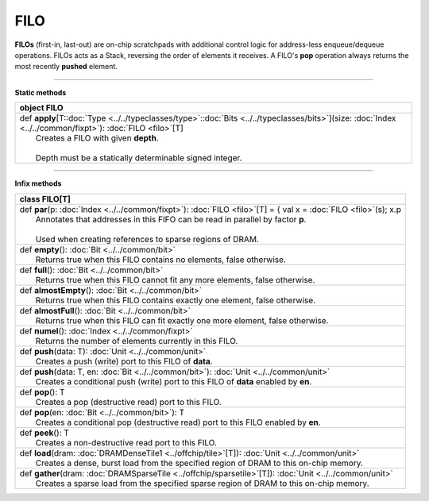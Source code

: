 
.. role:: black
.. role:: gray
.. role:: silver
.. role:: white
.. role:: maroon
.. role:: red
.. role:: fuchsia
.. role:: pink
.. role:: orange
.. role:: yellow
.. role:: lime
.. role:: green
.. role:: olive
.. role:: teal
.. role:: cyan
.. role:: aqua
.. role:: blue
.. role:: navy
.. role:: purple

.. _FILO:

FILO
====


**FILOs** (first-in, last-out) are on-chip scratchpads with additional control logic for address-less enqueue/dequeue operations.
FILOs acts as a Stack, reversing the order of elements it receives. A FILO's **pop** operation always returns the most
recently **pushed** element.

---------------

**Static methods**

+----------+---------------------------------------------------------------------------------------------------------------------------------------------------------------------+
| object     **FILO**                                                                                                                                                            |
+==========+=====================================================================================================================================================================+
| |    def   **apply**\[T\::doc:`Type <../../typeclasses/type>`\::doc:`Bits <../../typeclasses/bits>`\]\(size\: :doc:`Index <../../common/fixpt>`\)\: :doc:`FILO <filo>`\[T\]    |
| |            Creates a FILO with given **depth**.                                                                                                                              |
| |                                                                                                                                                                              |
| |            Depth must be a statically determinable signed integer.                                                                                                           |
+----------+---------------------------------------------------------------------------------------------------------------------------------------------------------------------+



--------------

**Infix methods**

+----------+------------------------------------------------------------------------------------------------------------------------+
| class      **FILO**\[T\]                                                                                                          |
+==========+========================================================================================================================+
| |    def   **par**\(p\: :doc:`Index <../../common/fixpt>`\)\: :doc:`FILO <filo>`\[T\] = { val x = :doc:`FILO <filo>`\(s\); x.p    |
| |            Annotates that addresses in this FIFO can be read in parallel by factor **p**.                                       |
| |                                                                                                                                 |
| |            Used when creating references to sparse regions of DRAM.                                                             |
+----------+------------------------------------------------------------------------------------------------------------------------+
| |    def   **empty**\(\)\: :doc:`Bit <../../common/bit>`                                                                          |
| |            Returns true when this FILO contains no elements, false otherwise.                                                   |
+----------+------------------------------------------------------------------------------------------------------------------------+
| |    def   **full**\(\)\: :doc:`Bit <../../common/bit>`                                                                           |
| |            Returns true when this FILO cannot fit any more elements, false otherwise.                                           |
+----------+------------------------------------------------------------------------------------------------------------------------+
| |    def   **almostEmpty**\(\)\: :doc:`Bit <../../common/bit>`                                                                    |
| |            Returns true when this FILO contains exactly one element, false otherwise.                                           |
+----------+------------------------------------------------------------------------------------------------------------------------+
| |    def   **almostFull**\(\)\: :doc:`Bit <../../common/bit>`                                                                     |
| |            Returns true when this FILO can fit exactly one more element, false otherwise.                                       |
+----------+------------------------------------------------------------------------------------------------------------------------+
| |    def   **numel**\(\)\: :doc:`Index <../../common/fixpt>`                                                                      |
| |            Returns the number of elements currently in this FILO.                                                               |
+----------+------------------------------------------------------------------------------------------------------------------------+
| |    def   **push**\(data\: T\)\: :doc:`Unit <../../common/unit>`                                                                 |
| |            Creates a push (write) port to this FILO of **data**.                                                                |
+----------+------------------------------------------------------------------------------------------------------------------------+
| |    def   **push**\(data\: T, en\: :doc:`Bit <../../common/bit>`\)\: :doc:`Unit <../../common/unit>`                             |
| |            Creates a conditional push (write) port to this FILO of **data** enabled by **en**.                                  |
+----------+------------------------------------------------------------------------------------------------------------------------+
| |    def   **pop**\(\)\: T                                                                                                        |
| |            Creates a pop (destructive read) port to this FILO.                                                                  |
+----------+------------------------------------------------------------------------------------------------------------------------+
| |    def   **pop**\(en\: :doc:`Bit <../../common/bit>`\)\: T                                                                      |
| |            Creates a conditional pop (destructive read) port to this FILO enabled by **en**.                                    |
+----------+------------------------------------------------------------------------------------------------------------------------+
| |    def   **peek**\(\)\: T                                                                                                       |
| |            Creates a non-destructive read port to this FILO.                                                                    |
+----------+------------------------------------------------------------------------------------------------------------------------+
| |    def   **load**\(dram\: :doc:`DRAMDenseTile1 <../offchip/tile>`\[T\]\)\: :doc:`Unit <../../common/unit>`                      |
| |            Creates a dense, burst load from the specified region of DRAM to this on-chip memory.                                |
+----------+------------------------------------------------------------------------------------------------------------------------+
| |    def   **gather**\(dram\: :doc:`DRAMSparseTile <../offchip/sparsetile>`\[T\]\)\: :doc:`Unit <../../common/unit>`              |
| |            Creates a sparse load from the specified sparse region of DRAM to this on-chip memory.                               |
+----------+------------------------------------------------------------------------------------------------------------------------+

